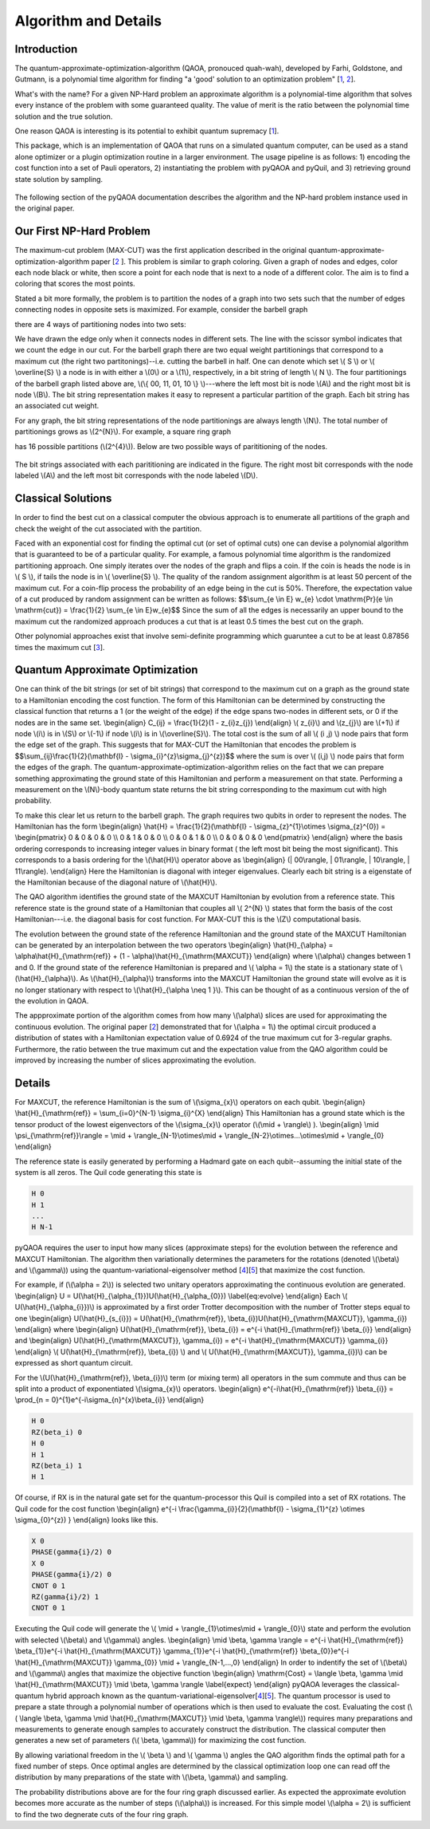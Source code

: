 =====================
Algorithm and Details
=====================

Introduction
------------
The quantum-approximate-optimization-algorithm (QAOA, pronouced quah-wah),
developed by Farhi, Goldstone, and Gutmann, is a polynomial time
algorithm for finding "a 'good' solution to an optimization problem"
[`1 <https://arxiv.org/abs/1602.07674>`_, `2 <https://arxiv.org/abs/1411.4028>`_].

What's with the name? For a given NP-Hard problem an approximate algorithm is a
polynomial-time algorithm that solves every instance of the problem with some 
guaranteed quality.  The value of merit is the ratio between the polynomial time
solution and the true solution.

One reason QAOA is interesting is its potential to exhibit quantum supremacy
[`1 <https://arxiv.org/abs/1602.07674>`_].

This package, which is an implementation of QAOA that runs
on a simulated quantum computer, can be used as a stand alone optimizer or a plugin
optimization routine in a larger environment.  The usage pipeline is as
follows: 1) encoding the cost function into a set of Pauli operators,
2) instantiating the problem with pyQAOA and pyQuil, and 3) retrieving ground state solution by sampling.

.. figure:: images/generalplan.png
   :align: center
   :figwidth: 65%

The following section of the pyQAOA documentation describes the algorithm
and the NP-hard problem instance used in the original paper.


Our First NP-Hard Problem
-----------------------------
The maximum-cut problem (MAX-CUT) was the first application described in the
original quantum-approximate-optimization-algorithm paper [`2
<https://arxiv.org/abs/1411.4028>`_ ].  This problem is similar to graph coloring.
Given a graph of nodes and edges, color each node black or white, then score a point
for each node that is next to a node of a different color. The aim is to find a coloring
that scores the most points.

Stated a bit more formally, the problem is to partition the
nodes of a graph into two sets such that the number of edges connecting nodes in
opposite sets is maximized.  For example, consider the barbell graph

.. image:: images/barbell.png
   :align: center
   :scale: 55%

there are 4 ways of  partitioning nodes into two sets:

.. image:: images/partition_barbell.png

We have drawn the edge only when it connects nodes in different sets.  The line
with the scissor symbol indicates that we count the edge in our cut.  For the
barbell graph there are two equal weight partitionings that correspond to a
maximum cut (the right two
partitonings)--i.e. cutting
the barbell in half.  One can denote which set \\( S \\) or \\( \\overline{S}
\\) a node is in with either a \\(0\\) or a \\(1\\), respectively, in a bit 
string of length  \\( N \\).  The four partitionings of the barbell graph listed 
above are, \\(\\{ 00, 11, 01, 10 \\} \\)---where the left most bit is node
\\(A\\) and the right most bit is node \\(B\\).  The bit string representation
makes it easy to represent a particular partition of the graph.  Each bit
string has an associated cut weight.

For any graph, the bit string representations of the node partitionings are always
length \\(N\\). The total number of partitionings grows as \\(2^{N}\\).  For
example, a square ring graph

.. image:: images/square.png 
   :scale: 55%
   :align: center

has 16 possible partitions (\\(2^{4}\\)).  Below
are two possible ways of parititioning of the nodes.

.. figure:: images/squarecuts.png
   :figwidth: 55%
   :align: center

The bit strings associated with each parititioning are indicated in the figure.  The
right most bit corresponds with the node labeled \\(A\\) and the left most bit
corresponds with the node labeled \\(D\\).

Classical Solutions
-------------------

In order to find the best cut on a classical computer the obvious approach is to
enumerate all partitions of the graph and check the weight of the cut associated with the
partition.

Faced with an exponential cost for finding the optimal cut (or set of optimal
cuts) one can devise a polynomial algorithm that is guaranteed to be of a
particular quality.  For example, a famous polynomial time algorithm is the
randomized partitioning approach.  One simply iterates over the nodes of the
graph and flips a coin.  If the coin is heads the node is in \\( S \\), if
tails the node is in \\( \\overline{S} \\).  The quality of the random
assignment algorithm is at least 50 percent of the maximum cut. 
For a coin-flip process the probability of an edge being in the cut is 50\%.  
Therefore, the expectation value of a cut produced by random assignment can be 
written as follows:
$$\\sum_{e \\in E} w_{e} \\cdot \\mathrm{Pr}(e \\in \\mathrm{cut}) =
\\frac{1}{2} \\sum_{e \\in E}w_{e}$$
Since the sum of all the edges is necessarily an upper bound to the maximum cut
the randomized approach produces a cut that is at least 0.5 times the best cut on
the graph.  

Other polynomial approaches exist that involve semi-definite programming which
guaruntee a cut to be at least 0.87856 times the maximum cut [`3
<http://dl.acm.org/citation.cfm?id=227684>`_].

Quantum Approximate Optimization
--------------------------------

One can think of the bit strings (or set of bit strings) that correspond to the 
maximum cut on a graph as the ground state to a Hamiltonian encoding
the cost function.  The form of this Hamiltonian can be determined by
constructing the classical function that returns a 1 (or the weight of the edge) if the edge spans two-nodes in different sets, or 0 if the nodes are in the same set.
\\begin{align}
C_{ij} = \\frac{1}{2}(1 - z_{i}z_{j})
\\end{align}
\\( z_{i}\\) and \\(z_{j}\\) are \\(+1\\) if node \\(i\\) is in \\(S\\)
or \\(-1\\) if node \\(i\\) is in \\(\\overline{S}\\). The total cost is the
sum of all \\( (i ,j) \\) node pairs that form the edge set of the graph.  
This suggests that for MAX-CUT the Hamiltonian that encodes the problem is 
$$\\sum_{ij}\\frac{1}{2}(\\mathbf{I} - \\sigma_{i}^{z}\\sigma_{j}^{z})$$
where the sum is over \\( (i,j) \\) node pairs that form the edges of the graph.
The quantum-approximate-optimization-algorithm relies on the fact that we can 
prepare something approximating the ground state of this Hamiltonian and
perform a measurement on that state. Performing a measurement on the \\(N\\)-body 
quantum state returns the bit string corresponding to the maximum cut with high
probability.

To make this clear let us return to the barbell graph. The graph requires two qubits
in order to represent the nodes.  The Hamiltonian has the form
\\begin{align}
\\hat{H} = \\frac{1}{2}(\\mathbf{I} - \\sigma_{z}^{1}\\otimes \\sigma_{z}^{0})
= \\begin{pmatrix}
0 & 0 & 0 & 0 \\\\
0 & 1 & 0 & 0 \\\\
0 & 0 & 1 & 0 \\\\
0 & 0 & 0 & 0
\\end{pmatrix}
\\end{align}
where the basis ordering corresponds to increasing integer values in binary format (
the left most bit being the most significant).  This corresponds to a basis
ordering for the \\(\\hat{H}\\) operator above as
\\begin{align}
(| 00\\rangle, | 01\\rangle, | 10\\rangle, | 11\\rangle).
\\end{align}
Here the Hamiltonian is diagonal with integer eigenvalues.
Clearly each bit string is a eigenstate of the Hamiltonian because of the
diagonal nature of \\(\\hat{H}\\).

The QAO algorithm identifies the ground state of the MAXCUT Hamiltonian by
evolution from a reference state.  This reference state is the ground state of
a Hamiltonian that couples all \\( 2^{N} \\) states that form
the basis of the cost Hamiltonian---i.e. the diagonal basis for cost function.
For MAX-CUT this is the \\(Z\\) computational basis. 

The  evolution between the ground state of the reference Hamiltonian 
and the ground state of the MAXCUT Hamiltonian can be generated by an
interpolation between the two operators
\\begin{align}
\\hat{H}_{\\alpha} = \\alpha\\hat{H}_{\\mathrm{ref}}  + (1 - \\alpha)\\hat{H}_{\\mathrm{MAXCUT}}
\\end{align}
where \\(\\alpha\\) changes between 1 and 0. If the ground state of the reference
Hamiltonian is prepared and \\( \\alpha = 1\\) the state is
a stationary state of \\(\\hat{H}_{\\alpha}\\).  As \\(\\hat{H}_{\\alpha}\\) transforms
into the MAXCUT Hamiltonian the ground state will evolve as it is no longer
stationary with respect to \\(\\hat{H}_{\\alpha \\neq 1 }\\). This can be thought of
as a continuous version of the of the evolution in QAOA.

The appproximate portion of the algorithm comes from how many \\(\\alpha\\) slices are used
for approximating the continuous evolution.  The original paper
[`2 <https://arxiv.org/abs/1411.4028>`_] demonstrated that for \\(\\alpha = 1\\) the optimal
circuit produced a distribution of states with a Hamiltonian expectation value of
0.6924 of the true maximum cut for 3-regular graphs. Furthermore, the ratio between
the true maximum cut and the expectation value from the QAO algorithm could be
improved by increasing the number of slices approximating the evolution.

Details
-------

For MAXCUT, the reference Hamiltonian is the sum of \\(\\sigma_{x}\\) operators
on each qubit.
\\begin{align}
\\hat{H}_{\\mathrm{ref}} = \\sum_{i=0}^{N-1} \\sigma_{i}^{X}
\\end{align}
This Hamiltonian has a ground state which is the tensor product of the lowest
eigenvectors of the \\(\\sigma_{x}\\) operator (\\(\\mid +
\\rangle\\) ).
\\begin{align}
\\mid \\psi_{\\mathrm{ref}}\\rangle = \\mid + \\rangle_{N-1}\\otimes\\mid +
\\rangle_{N-2}\\otimes...\\otimes\\mid + \\rangle_{0}
\\end{align}

The reference state is easily generated by performing a Hadmard gate on each
qubit--assuming the initial state of the system is all zeros.  The Quil code 
generating this state is 

.. code-block:: c

    H 0
    H 1
    ...
    H N-1

pyQAOA requires the user to input how many
slices (approximate steps) for the evolution between the reference and MAXCUT
Hamiltonian.  The algorithm then variationally
determines the parameters for the rotations (denoted \\(\\beta\\) and
\\(\\gamma\\)) 
using the quantum-variational-eigensolver method [`4
<http://arxiv.org/abs/1509.04279>`_][`5 <http://arxiv.org/abs/1304.3061>`_]
that maximize the cost function.

For example, if (\\(\\alpha = 2\\)) is selected two unitary operators
approximating the continuous evolution are generated.
\\begin{align}
U = U(\\hat{H}_{\\alpha_{1}})U(\\hat{H}_{\\alpha_{0}})
\\label{eq:evolve}
\\end{align}
Each \\( U(\\hat{H}_{\\alpha_{i}})\\) is approximated by a first order Trotter
decomposition with the number of Trotter steps equal to one
\\begin{align}
U(\\hat{H}_{s_{i}}) = U(\\hat{H}_{\\mathrm{ref}}, \\beta_{i})U(\\hat{H}_{\\mathrm{MAXCUT}}, \\gamma_{i})
\\end{align}
where
\\begin{align}
U(\\hat{H}_{\\mathrm{ref}}, \\beta_{i}) = e^{-i \\hat{H}_{\\mathrm{ref}} \\beta_{i}}
\\end{align}
and 
\\begin{align}
U(\\hat{H}_{\\mathrm{MAXCUT}}, \\gamma_{i}) = e^{-i \\hat{H}_{\\mathrm{MAXCUT}} \\gamma_{i}}
\\end{align}
\\( U(\\hat{H}_{\\mathrm{ref}}, \\beta_{i}) \\) and \\(  U(\\hat{H}_{\\mathrm{MAXCUT}}, \\gamma_{i})\\) can be expressed as short quantum circuit. 

For the \\(U(\\hat{H}_{\\mathrm{ref}}, \\beta_{i})\\) term (or mixing
term) all operators in the sum commute and thus can be split into a product of
exponentiated \\(\\sigma_{x}\\) operators.
\\begin{align}
e^{-i\\hat{H}_{\\mathrm{ref}} \\beta_{i}} = \\prod_{n =
0}^{1}e^{-i\\sigma_{n}^{x}\\beta_{i}}
\\end{align}

.. code-block:: c

    H 0
    RZ(beta_i) 0
    H 0
    H 1
    RZ(beta_i) 1
    H 1
    

Of course, if RX is in the natural gate set for the quantum-processor this Quil
is compiled into a set of RX rotations.  The Quil code for the cost function
\\begin{align}
e^{-i \\frac{\\gamma_{i}}{2}(\\mathbf{I} - \\sigma_{1}^{z} \\otimes \\sigma_{0}^{z}) }
\\end{align}
looks like this.

.. code-block:: c

    X 0
    PHASE(gamma{i}/2) 0 
    X 0
    PHASE(gamma{i}/2) 0
    CNOT 0 1
    RZ(gamma{i}/2) 1
    CNOT 0 1

Executing the Quil code will generate the 
\\( \\mid + \\rangle_{1}\\otimes\\mid + \\rangle_{0}\\) state and
perform the evolution with selected \\(\\beta\\) and \\(\\gamma\\) angles.
\\begin{align}
\\mid \\beta, \\gamma \\rangle = e^{-i \\hat{H}_{\\mathrm{ref}} \\beta_{1}}e^{-i \\hat{H}_{\\mathrm{MAXCUT}} \\gamma_{1}}e^{-i \\hat{H}_{\\mathrm{ref}} \\beta_{0}}e^{-i \\hat{H}_{\\mathrm{MAXCUT}} \\gamma_{0}} \\mid + \\rangle_{N-1,...,0}
\\end{align}
In order to indentify the set of \\(\\beta\\) and \\(\\gamma\\) angles that
maximize the objective function 
\\begin{align}
\\mathrm{Cost} = \\langle \\beta, \\gamma \\mid  \\hat{H}_{\\mathrm{MAXCUT}}
\\mid \\beta, \\gamma \\rangle
\\label{expect}
\\end{align}
pyQAOA leverages the classical-quantum hybrid
approach known as the quantum-variational-eigensolver[`4
<http://arxiv.org/abs/1509.04279>`_][`5 <http://arxiv.org/abs/1304.3061>`_].  The quantum processor
is used to prepare a state through a polynomial number of operations which is
then used to evaluate the cost.  Evaluating the cost (\\( \\langle \\beta,
\\gamma \\mid \\hat{H}_{\\mathrm{MAXCUT}} \\mid \\beta, \\gamma \\rangle\\)) requires
many preparations and measurements to generate enough samples to accurately 
construct the distribution.   The classical computer then generates a new set of 
parameters (\\( \\beta, \\gamma\\)) for maximizing the cost function.

.. image:: images/VQE.png
    :align: center
    :scale: 55%

By allowing variational freedom in the \\( \\beta \\) and \\( \\gamma \\)
angles the QAO algorithm finds the optimal path for a fixed
number of steps. Once optimal angles are determined by the classical
optimization loop one can read off the distribution by many preparations of the
state with \\(\\beta, \\gamma\\) and sampling.

.. image:: images/ring_s1s2_dist.png
    :align: center
    :scale: 55%

The probability distributions above are for the four ring graph discussed earlier.
As expected the approximate evolution becomes more accurate as the number of 
steps (\\(\\alpha\\)) is increased.  For this simple model \\(\\alpha = 2\\) is
sufficient to find the two degnerate cuts of the four ring graph.

